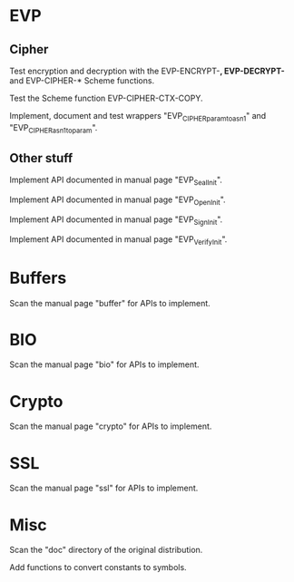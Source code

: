 * EVP

** Cipher

   Test encryption and decryption  with the EVP-ENCRYPT-*, EVP-DECRYPT-*
   and EVP-CIPHER-* Scheme functions.

   Test the Scheme function EVP-CIPHER-CTX-COPY.

   Implement, document and  test wrappers "EVP_CIPHER_param_to_asn1" and
   "EVP_CIPHER_asn1_to_param".

** Other stuff

   Implement API documented in manual page "EVP_SealInit".

   Implement API documented in manual page "EVP_OpenInit".

   Implement API documented in manual page "EVP_SignInit".

   Implement API documented in manual page "EVP_VerifyInit".

* Buffers

  Scan the manual page "buffer" for APIs to implement.

* BIO

  Scan the manual page "bio" for APIs to implement.

* Crypto

  Scan the manual page "crypto" for APIs to implement.

* SSL

  Scan the manual page "ssl" for APIs to implement.

* Misc

  Scan the "doc" directory of the original distribution.

  Add functions to convert constants to symbols.

